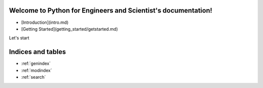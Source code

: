 .. Python for Engineers and Scientist documentation master file, created by
   sphinx-quickstart on Mon Jun  8 13:51:13 2020.
   You can adapt this file completely to your liking, but it should at least
   contain the root `toctree` directive.

Welcome to Python for Engineers and Scientist's documentation!
==============================================================

* [Introduction](intro.md)
* [Getting Started](getting_started/getstarted.md)

Let's start


Indices and tables
==================

* :ref:`genindex`
* :ref:`modindex`
* :ref:`search`
